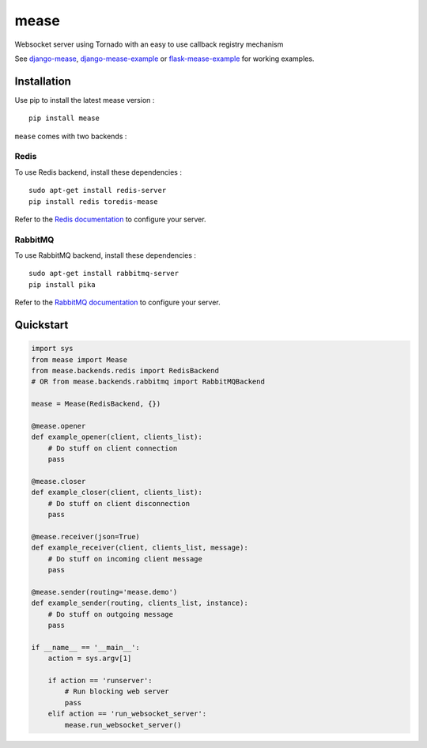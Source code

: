 #####
mease
#####

.. image:: https://travis-ci.org/florianpaquet/mease.png?branch=master

Websocket server using Tornado with an easy to use callback registry mechanism

See `django-mease <https://github.com/florianpaquet/django-mease>`_, `django-mease-example <https://github.com/florianpaquet/django-mease-example>`_ or `flask-mease-example <https://github.com/florianpaquet/flask-mease-example>`_ for working examples.

************
Installation
************

Use pip to install the latest mease version : ::

    pip install mease

``mease`` comes with two backends :

Redis
=====

To use Redis backend, install these dependencies : ::

    sudo apt-get install redis-server
    pip install redis toredis-mease

Refer to the `Redis documentation <http://redis.io/documentation>`_ to configure your server.

RabbitMQ
========

To use RabbitMQ backend, install these dependencies : ::

    sudo apt-get install rabbitmq-server
    pip install pika

Refer to the `RabbitMQ documentation <http://www.rabbitmq.com/documentation.html>`_ to configure your server.

**********
Quickstart
**********

.. code:: python

    import sys
    from mease import Mease
    from mease.backends.redis import RedisBackend
    # OR from mease.backends.rabbitmq import RabbitMQBackend

    mease = Mease(RedisBackend, {})

    @mease.opener
    def example_opener(client, clients_list):
        # Do stuff on client connection
        pass

    @mease.closer
    def example_closer(client, clients_list):
        # Do stuff on client disconnection
        pass

    @mease.receiver(json=True)
    def example_receiver(client, clients_list, message):
        # Do stuff on incoming client message
        pass

    @mease.sender(routing='mease.demo')
    def example_sender(routing, clients_list, instance):
        # Do stuff on outgoing message
        pass

    if __name__ == '__main__':
        action = sys.argv[1]

        if action == 'runserver':
            # Run blocking web server
            pass
        elif action == 'run_websocket_server':
            mease.run_websocket_server()

